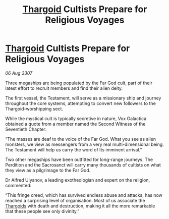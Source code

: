 :PROPERTIES:
:ID:       3180c69e-5482-4831-bc5e-47a7a97bd71e
:END:
#+title: [[id:09343513-2893-458e-a689-5865fdc32e0a][Thargoid]] Cultists Prepare for Religious Voyages
#+filetags: :galnet:

* [[id:09343513-2893-458e-a689-5865fdc32e0a][Thargoid]] Cultists Prepare for Religious Voyages

/06 Aug 3307/

Three megaships are being populated by the Far God cult, part of their latest effort to recruit members and find their alien deity. 

The first vessel, the Testament, will serve as a missionary ship and journey throughout the core systems, attempting to convert new followers to the Thargoid-worshipping sect. 

While the mystical cult is typically secretive in nature, Vox Galactica obtained a quote from a member named the Second Witness of the Seventieth Chapter: 

“The masses are deaf to the voice of the Far God. What you see as alien monsters, we view as messengers from a very real multi-dimensional being. The Testament will help us carry the word of Its imminent arrival.” 

Two other megaships have been outfitted for long-range journeys. The Perdition and the Sacrosanct will carry many thousands of cultists on what they view as a pilgrimage to the Far God. 

Dr Alfred Ulyanov, a leading exotheologian and expert on the religion, commented: 

“This fringe creed, which has survived endless abuse and attacks, has now reached a surprising level of organisation. Most of us associate the [[id:09343513-2893-458e-a689-5865fdc32e0a][Thargoids]] with death and destruction, making it all the more remarkable that these people see only divinity.”
